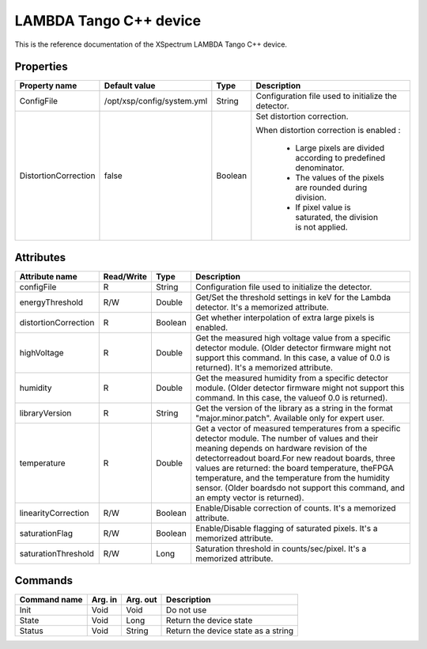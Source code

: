 .. _lima-tango-lambda:

LAMBDA Tango C++ device
========================

This is the reference documentation of the XSpectrum LAMBDA Tango C++ device.


Properties
----------

======================= =========================== =============== =========================================================================
Property name           Default value               Type            Description
======================= =========================== =============== =========================================================================
ConfigFile              /opt/xsp/config/system.yml  String          Configuration file used to initialize the detector.
DistortionCorrection    false                       Boolean         Set distortion correction.

                                                                    When distortion correction is enabled :

                                                                        - Large pixels are divided according to predefined denominator.
                                                                        - The values of the pixels are rounded during division.
                                                                        - If pixel value is saturated, the division is not applied.
======================= =========================== =============== =========================================================================


Attributes
----------

======================= ========== ========== ==============================================================================================
Attribute name          Read/Write Type       Description
======================= ========== ========== ==============================================================================================
configFile              R          String     Configuration file used to initialize the detector.
energyThreshold         R/W        Double     Get/Set the threshold settings in keV for the Lambda detector. It's a memorized attribute.
distortionCorrection    R          Boolean    Get whether interpolation of extra large pixels is enabled.
highVoltage             R          Double     Get the measured high voltage value from a specific detector module. (Older detector firmware might not support this command. In this case, a value of 0.0 is returned). It's a memorized attribute.
humidity                R          Double     Get the measured humidity from a specific detector module. (Older detector firmware might not support this command. In this case, the valueof 0.0 is returned).
libraryVersion          R          String     Get the version of the library as a string in the format "major.minor.patch". Available only for expert user.
temperature             R          Double     Get a vector of measured temperatures from a specific detector module. The number of values and their meaning depends on hardware revision of the detectorreadout board.For new readout boards, three values are returned: the board temperature, theFPGA temperature, and the temperature from the humidity sensor. (Older boardsdo not support this command, and an empty vector is returned).
linearityCorrection     R/W        Boolean    Enable/Disable correction of counts. It's a memorized attribute.
saturationFlag          R/W        Boolean    Enable/Disable flagging of saturated pixels. It's a memorized attribute.
saturationThreshold     R/W        Long       Saturation threshold in counts/sec/pixel. It's a memorized attribute.
======================= ========== ========== ==============================================================================================


Commands
--------

======================= =============== ======================= ===========================================
Command name            Arg. in         Arg. out                Description
======================= =============== ======================= ===========================================
Init                    Void            Void                    Do not use
State                   Void            Long                    Return the device state
Status                  Void            String                  Return the device state as a string
======================= =============== ======================= ===========================================
